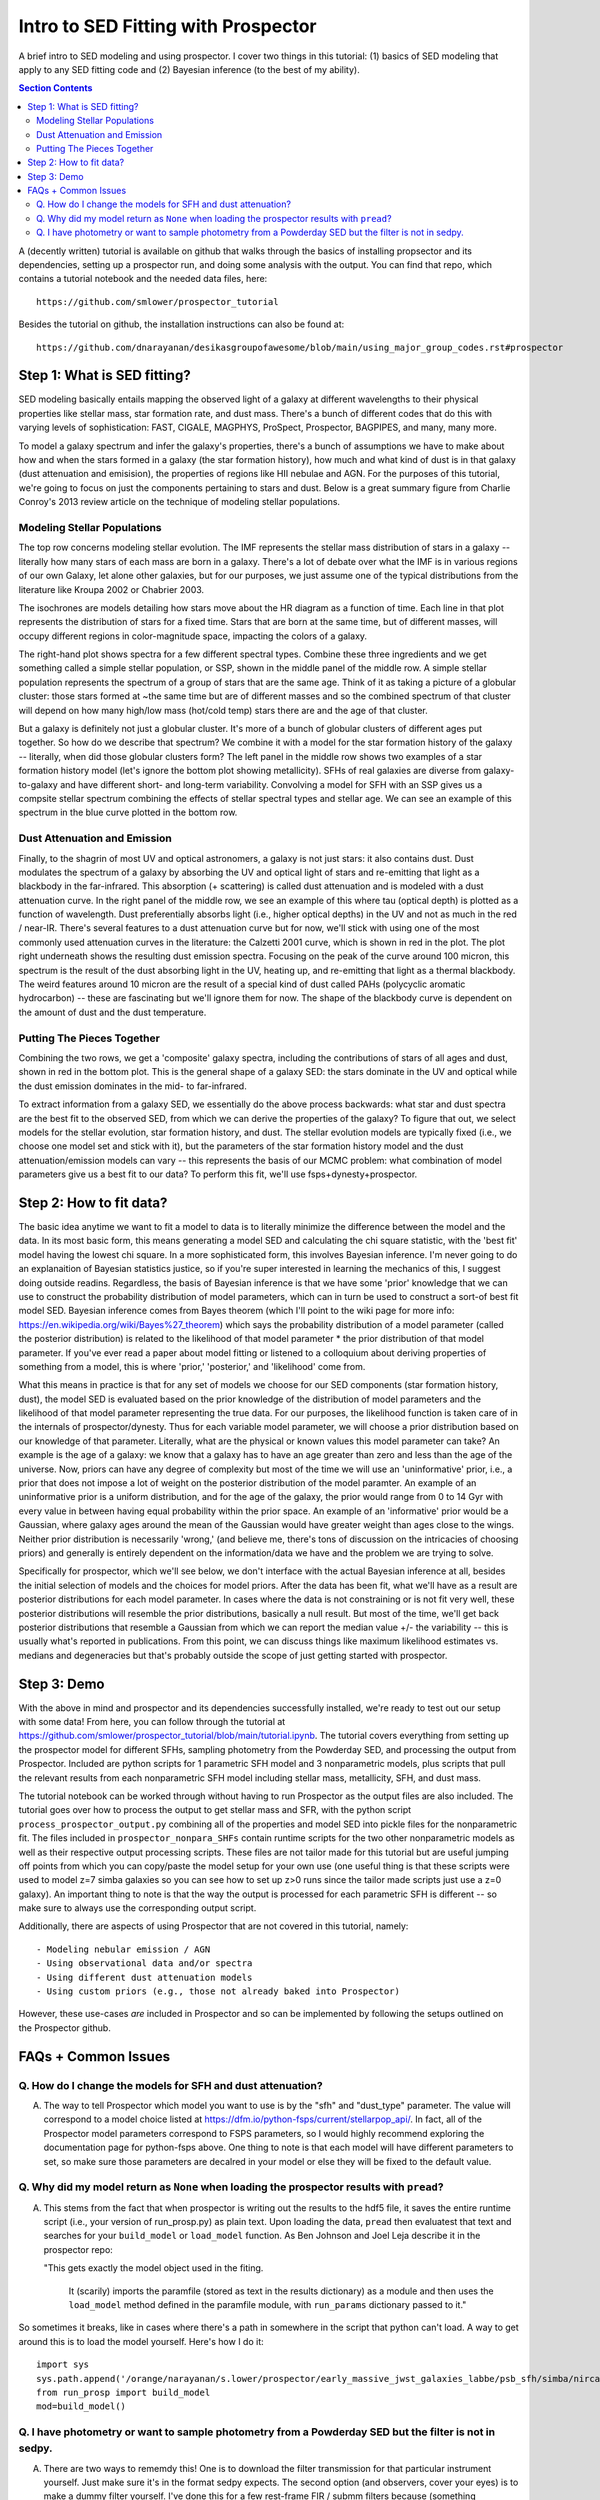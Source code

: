 Intro to SED Fitting with Prospector
**************************************
A brief intro to SED modeling and using prospector. I cover two things in this tutorial: (1) basics of SED modeling that apply to any SED fitting code and (2) Bayesian inference (to the best of my ability). 

.. contents:: Section Contents
    :local:

A (decently written) tutorial is available on github that walks through the basics of installing propsector and its dependencies, setting up a prospector run, and doing some analysis with the output. You can find that repo, which contains a tutorial notebook and the needed data files, here::

  https://github.com/smlower/prospector_tutorial

Besides the tutorial on github, the installation instructions can also be found at::

  https://github.com/dnarayanan/desikasgroupofawesome/blob/main/using_major_group_codes.rst#prospector

Step 1: What is SED fitting?
============================

SED modeling basically entails mapping the observed light of a galaxy at different wavelengths to their physical properties like stellar mass, star formation rate, and dust mass. There's a bunch of different codes that do this with varying levels of sophistication: FAST, CIGALE, MAGPHYS, ProSpect, Prospector, BAGPIPES, and many, many more.

To model a galaxy spectrum and infer the galaxy's properties, there's a bunch of assumptions we have to make about how and when the stars formed in a galaxy (the star formation history), how much and what kind of dust is in that galaxy (dust attenuation and emisision), the properties of regions like HII nebulae and AGN. For the purposes of this tutorial, we're going to focus on just the components pertaining to stars and dust. Below is a great summary figure from Charlie Conroy's 2013 review article on the technique of modeling stellar populations. 

.. image:: images/conroy_2013.png
	   :width: 600


Modeling Stellar Populations
------------------------------
The top row concerns modeling stellar evolution. The IMF represents the stellar mass distribution of stars in a galaxy -- literally how many stars of each mass are born in a galaxy. There's a lot of debate over what the IMF is in various regions of our own Galaxy, let alone other galaxies, but for our purposes, we just assume one of the typical distributions from the literature like Kroupa 2002 or Chabrier 2003. 

The isochrones are models detailing how stars move about the HR diagram as a function of time. Each line in that plot represents the distribution of stars for a fixed time. Stars that are born at the same time, but of different masses, will occupy different regions in color-magnitude space, impacting the colors of a galaxy. 

The right-hand plot shows spectra for a few different spectral types. Combine these three ingredients and we get something called a simple stellar population, or SSP, shown in the middle panel of the middle row. A simple stellar population represents the spectrum of a group of stars that are the same age. Think of it as taking a picture of a globular cluster: those stars formed at ~the same time but are of different masses and so the combined spectrum of that cluster will depend on how many high/low mass (hot/cold temp) stars there are and the age of that cluster.

But a galaxy is definitely not just a globular cluster. It's more of a bunch of globular clusters of different ages put together. So how do we describe that spectrum? We combine it with a model for the star formation history of the galaxy -- literally, when did those globular clusters form? The left panel in the middle row shows two examples of a star formation history model (let's ignore the bottom plot showing metallicity). SFHs of real galaxies are diverse from galaxy-to-galaxy and have different short- and long-term variability. Convolving a model for SFH with an SSP gives us a compsite stellar spectrum combining the effects of stellar spectral types and stellar age. We can see an example of this spectrum in the blue curve plotted in the bottom row.


Dust Attenuation and Emission
-------------------------------
Finally, to the shagrin of most UV and optical astronomers, a galaxy is not just stars: it also contains dust. Dust modulates the spectrum of a galaxy by absorbing the UV and optical light of stars and re-emitting that light as a blackbody in the far-infrared. This absorption (+ scattering) is called dust attenuation and is modeled with a dust attenuation curve. In the right panel of the middle row, we see an example of this where tau (optical depth) is plotted as a function of wavelength. Dust preferentially absorbs light (i.e., higher optical depths) in the UV and not as much in the red / near-IR. There's several features to a dust attenuation curve but for now, we'll stick with using one of the most commonly used attenuation curves in the literature: the Calzetti 2001 curve, which is shown in red in the plot. The plot right underneath shows the resulting dust emission spectra. Focusing on the peak of the curve around 100 micron, this spectrum is the result of the dust absorbing light in the UV, heating up, and re-emitting that light as a thermal blackbody. The weird features around 10 micron are the result of a special kind of dust called PAHs (polycyclic aromatic hydrocarbon) -- these are fascinating but we'll ignore them for now. The shape of the blackbody curve is dependent on the amount of dust and the dust temperature.

Putting The Pieces Together
-----------------------------
Combining the two rows, we get a 'composite' galaxy spectra, including the contributions of stars of all ages and dust, shown in red in the bottom plot. This is the general shape of a galaxy SED: the stars dominate in the UV and optical while the dust emission dominates in the mid- to far-infrared. 

To extract information from a galaxy SED, we essentially do the above process backwards: what star and dust spectra are the best fit to the observed SED, from which we can derive the properties of the galaxy? To figure that out, we select models for the stellar evolution, star formation history, and dust. The stellar evolution models are typically fixed (i.e., we choose one model set and stick with it), but the parameters of the star formation history model and the dust attenuation/emission models can vary -- this represents the basis of our MCMC problem: what combination of model parameters give us a best fit to our data? To perform this fit, we'll use fsps+dynesty+prospector.

Step 2: How to fit data?
========================
The basic idea anytime we want to fit a model to data is to literally minimize the difference between the model and the data. In its most basic form, this means generating a model SED and calculating the chi square statistic, with the 'best fit' model having the lowest chi square. In a more sophisticated form, this involves Bayesian inference. I'm never going to do an explanaition of Bayesian statistics justice, so if you're super interested in learning the mechanics of this, I suggest doing outside readins. Regardless, the basis of Bayesian inference is that we have some 'prior' knowledge that we can use to construct the probability distribution of model parameters, which can in turn be used to construct a sort-of best fit model SED. Bayesian inference comes from Bayes theorem (which I'll point to the wiki page for more info: https://en.wikipedia.org/wiki/Bayes%27_theorem) which says the probability distribution of a model parameter (called the posterior distribution) is related to the likelihood of that model parameter * the prior distribution of that model parameter. If you've ever read a paper about model fitting or listened to a colloquium about deriving properties of something from a model, this is where 'prior,' 'posterior,' and 'likelihood' come from.

What this means in practice is that for any set of models we choose for our SED components (star formation history, dust), the model SED is evaluated based on the prior knowledge of the distribution of model parameters and the likelihood of that model parameter representing the true data. For our purposes, the likelihood function is taken care of in the internals of prospector/dynesty. Thus for each variable model parameter, we will choose a prior distribution based on our knowledge of that parameter. Literally, what are the physical or known values this model parameter can take? An example is the age of a galaxy: we know that a galaxy has to have an age greater than zero and less than the age of the universe. Now, priors can have any degree of complexity but most of the time we will use an 'uninformative' prior, i.e., a prior that does not impose a lot of weight on the posterior distribution of the model paramter. An example of an uninformative prior is a uniform distribution, and for the age of the galaxy, the prior would range from 0 to 14 Gyr with every value in between having equal probability within the prior space. An example of an 'informative' prior would be a Gaussian, where galaxy ages around the mean of the Gaussian would have greater weight than ages close to the wings. Neither prior distribution is necessarily 'wrong,' (and believe me, there's tons of discussion on the intricacies of choosing priors) and generally is entirely dependent on the information/data we have and the problem we are trying to solve.

Specifically for prospector, which we'll see below, we don't interface with the actual Bayesian inference at all, besides the initial selection of models and the choices for model priors. After the data has been fit, what we'll have as a result are posterior distributions for each model parameter. In cases where the data is not constraining or is not fit very well, these posterior distributions will resemble the prior distributions, basically a null result. But most of the time, we'll get back posterior distributions that resemble a Gaussian from which we can report the median value +/- the variability -- this is usually what's reported in publications. From this point, we can discuss things like maximum likelihood estimates vs. medians and degeneracies but that's probably outside the scope of just getting started with prospector.

Step 3: Demo
=============
With the above in mind and prospector and its dependencies successfully installed, we're ready to test out our setup with some data! From here, you can follow through the tutorial at https://github.com/smlower/prospector_tutorial/blob/main/tutorial.ipynb. The tutorial covers everything from setting up the prospector model for different SFHs, sampling photometry from the Powderday SED, and processing the output from Prospector. Included are python scripts for 1 parametric SFH model and 3 nonparametric models, plus scripts that pull the relevant results from each nonparametric SFH model including stellar mass, metallicity, SFH, and dust mass. 

The tutorial notebook can be worked through without having to run Prospector as the output files are also included. The tutorial goes over how to process the output to get stellar mass and SFR, with the python script ``process_prospector_output.py`` combining all of the properties and model SED into pickle files for the nonparametric fit. The files included in ``prospector_nonpara_SHFs`` contain runtime scripts for the two other nonparametric models as well as their respective output processing scripts. These files are not tailor made for this tutorial but are useful jumping off points from which you can copy/paste the model setup for your own use (one useful thing is that these scripts were used to model z=7 simba galaxies so you can see how to set up z>0 runs since the tailor made scripts just use a z=0 galaxy). An important thing to note is that the way the output is processed for each parametric SFH is different -- so make sure to always use the corresponding output script.


Additionally, there are aspects of using Prospector that are not covered in this tutorial, namely::

  - Modeling nebular emission / AGN
  - Using observational data and/or spectra
  - Using different dust attenuation models
  - Using custom priors (e.g., those not already baked into Prospector)

However, these use-cases `are` included in Prospector and so can be implemented by following the setups outlined on the Prospector github.
   

FAQs + Common Issues
=============

Q. How do I change the models for SFH and dust attenuation? 
-----------------------------

A. The way to tell Prospector which model you want to use is by the "sfh" and "dust_type" parameter. The value will correspond to a model choice listed at https://dfm.io/python-fsps/current/stellarpop_api/. In fact, all of the Prospector model parameters correspond to FSPS parameters, so I would highly recommend exploring the documentation page for python-fsps above. One thing to note is that each model will have different parameters to set, so make sure those parameters are decalred in your model or else they will be fixed to the default value. 


Q. Why did my model return as ``None`` when loading the prospector results with ``pread``?
-----------------------------

A. This stems from the fact that when prospector is writing out the results to the hdf5 file, it saves the entire runtime script (i.e., your version of run_prosp.py) as plain text. Upon loading the data, ``pread`` then evaluatest that text and searches for your ``build_model`` or ``load_model`` function. As Ben Johnson and Joel Leja describe it in the prospector repo:

   "This gets exactly the model object used in the fiting.

    It (scarily) imports the paramfile (stored as text in the results
    dictionary) as a module and then uses the ``load_model`` method defined in the
    paramfile module, with ``run_params`` dictionary passed to it."
 

So sometimes it breaks, like in cases where there's a path in somewhere in the script that python can't load. A way to get around this is to load the model yourself. Here's how I do it::


  import sys
  sys.path.append('/orange/narayanan/s.lower/prospector/early_massive_jwst_galaxies_labbe/psb_sfh/simba/nircam/')
  from run_prosp import build_model
  mod=build_model()


Q. I have photometry or want to sample photometry from a Powderday SED but the filter is not in sedpy.
-----------------------------

A. There are two ways to rememdy this! One is to download the filter transmission for that particular instrument yourself. Just make sure it's in the format sedpy expects. The second option (and observers, cover your eyes) is to make a dummy filter yourself. I've done this for a few rest-frame FIR / submm filters because (something something interferometers are hard) those filter transmission curves are not super accessible. You can look at my (Sidney) sedpy install and see if I've already made those extra filters at ``/home/s.lower/sedpy/sedpy/data/filters``.



